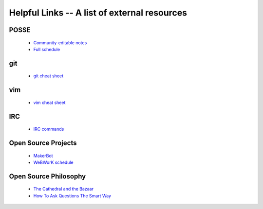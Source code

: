 Helpful Links -- A list of external resources
=============================================

POSSE
-----

 - `Community-editable notes <http://etherpad.osuosl.org/lcJSXfjBuF>`_

 - `Full schedule <https://docs.google.com/document/d/1Dp0s_sh2Ba-UNVf7vRLCLO10MXmP1rvhEBWiXj8FWbE/edit>`_

git
---

 - `git cheat sheet <http://zrusin.blogspot.com/2007/09/git-cheat-sheet.html>`_

vim
---

 - `vim cheat sheet <http://www.viemu.com/vi-vim-cheat-sheet.gif>`_

IRC
---

 - `IRC commands <http://en.wikipedia.org/wiki/IRC_commands>`_

Open Source Projects
--------------------

 - `MakerBot <http://www.makerbot.com/>`_

 - `WeBWorK schedule <https://docs.google.com/document/d/16DYhLvzmbe4sfDgtWgUhapuU6i29vdgAF31SmeqRUf4/edit?pli=1>`_

Open Source Philosophy
----------------------

 - `The Cathedral and the Bazaar <http://www.catb.org/esr/writings/homesteading/cathedral-bazaar/>`_

 - `How To Ask Questions The Smart Way <http://www.catb.org/~esr/faqs/smart-questions.html>`_

